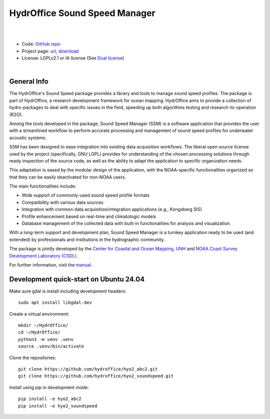 HydrOffice Sound Speed Manager
==============================

.. image:: https://github.com/hydroffice/hyo2_soundspeed/raw/master/hyo2/ssm2/app/gui/soundspeedmanager/media/app_icon.png
    :alt: logo

|

.. image:: https://img.shields.io/pypi/v/hyo2.ssm2.lib.svg
    :target: https://pypi.python.org/pypi/hyo2.soundspeed
    :alt: PyPi version

.. image:: https://img.shields.io/badge/docs-latest-brightgreen.svg
    :target: https://www.hydroffice.org/manuals/ssm2/index.html
    :alt: Latest Documentation

.. image:: https://github.com/hydroffice/hyo2_soundspeed/actions/workflows/ssm_on_windows.yml/badge.svg?branch=master
    :target: https://github.com/hydroffice/hyo2_soundspeed/actions/workflows/ssm_on_windows.yml
    :alt: Windows

.. image:: https://github.com/hydroffice/hyo2_soundspeed/actions/workflows/ssm_on_linux.yml/badge.svg?branch=master
    :target: https://github.com/hydroffice/hyo2_soundspeed/actions/workflows/ssm_on_linux.yml
    :alt: Linux

.. image:: https://app.codacy.com/project/badge/Grade/c1eccd9e15a7408fb05aab06034e005e
    :target: https://www.codacy.com/gh/hydroffice/hyo2_soundspeed/dashboard?utm_source=github.com&amp;utm_medium=referral&amp;utm_content=hydroffice/hyo2_soundspeed&amp;utm_campaign=Badge_Grade
    :alt: codacy

.. image:: https://coveralls.io/repos/github/hydroffice/hyo2_soundspeed/badge.svg?branch=master
    :target: https://coveralls.io/github/hydroffice/hyo2_soundspeed?branch=master
    :alt: coverall

.. image:: https://zenodo.org/badge/54854024.svg
   :target: https://zenodo.org/badge/latestdoi/54854024
   :alt: Zenodo DOI

|

* Code: `GitHub repo <https://github.com/hydroffice/hyo2_soundspeed>`_
* Project page: `url <https://www.hydroffice.org/soundspeed/>`_, `download <https://bitbucket.org/hydroffice/hyo_sound_speed_manager/downloads/>`_
* License: LGPLv2.1 or IA license (See `Dual license <https://www.hydroffice.org/license_lgpl21/>`_)

|

General Info
------------

The HydrOffice's Sound Speed package provides a library and tools to manage sound speed profiles.
The package is part of HydrOffice, a research development framework for ocean mapping.  HydrOffice aims to provide
a collection of hydro-packages to deal with specific issues in the field, speeding up both algorithms testing and
research-to-operation (R2O).

Among the tools developed in the package, Sound Speed Manager (SSM) is a software application that provides the user
with a streamlined workflow to perform accurate processing and management of sound speed profiles
for underwater acoustic systems.

SSM has been designed to ease integration into existing data acquisition workflows.
The liberal open source license used by the project (specifically, GNU LGPL) provides for understanding
of the chosen processing solutions through ready inspection of the source code, as well as the ability
to adapt the application to specific organization needs.

This adaptation is eased by the modular design of the application, with the NOAA-specific
functionalities organized so that they can be easily deactivated for non-NOAA users.

The main functionalities include:

* Wide support of commonly-used sound speed profile formats
* Compatibility with various data sources
* Integration with common data acquisition/integration applications (e.g., Kongsberg SIS)
* Profile enhancement based on real-time and climatologic models
* Database management of the collected data with built-in functionalities for analysis and visualization.

With a long-term support and development plan, Sound Speed Manager is a turnkey application ready
to be used (and extended) by professionals and institutions in the hydrographic community.

The package is jointly developed by the `Center for Coastal and Ocean Mapping, UNH <https://ccom.unh.edu/>`_ and
`NOAA Coast Survey Development Laboratory (CSDL) <https://www.nauticalcharts.noaa.gov/>`_.

.. image:: https://www.hydroffice.org/static/app_soundspeed/img/noaa_ccom.png
    :alt: joint efforts

For further information, visit the `manual <https://www.hydroffice.org/manuals/ssm2/index.html>`_.

Development quick-start on Ubuntu 24.04
---------------------------------------

Make sure gdal is install including development headers::

    sudo apt install libgdal-dev

Create a virtual environment::

    mkdir ~/HydrOffice/
    cd ~/HydrOffice/
    python3 -m venv .venv
    source .venv/bin/activate

Clone the repositories::

    git clone https://github.com/hydroffice/hyo2_abc2.git
    git clone https://github.com/hydroffice/hyo2_soundspeed.git

Install using pip in development mode::

    pip install -e hyo2_abc2
    pip install -e hyo2_soundspeed
